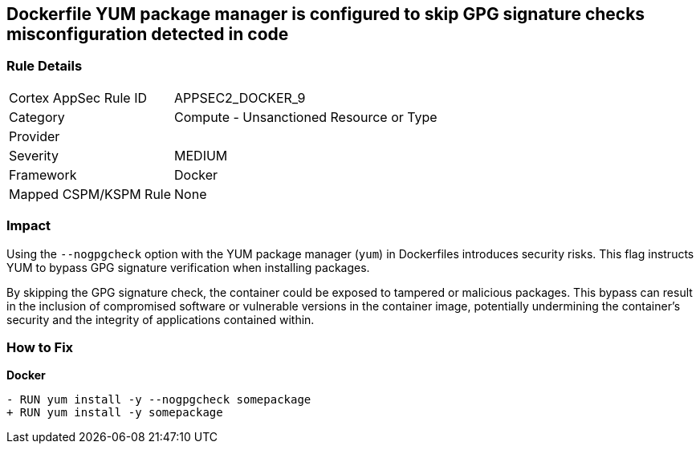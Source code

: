 == Dockerfile YUM package manager is configured to skip GPG signature checks misconfiguration detected in code

=== Rule Details

[cols="1,2"]
|===
|Cortex AppSec Rule ID |APPSEC2_DOCKER_9
|Category |Compute - Unsanctioned Resource or Type
|Provider |
|Severity |MEDIUM
|Framework |Docker
|Mapped CSPM/KSPM Rule |None
|===
 

=== Impact
Using the `--nogpgcheck` option with the YUM package manager (`yum`) in Dockerfiles introduces security risks. This flag instructs YUM to bypass GPG signature verification when installing packages.

By skipping the GPG signature check, the container could be exposed to tampered or malicious packages. This bypass can result in the inclusion of compromised software or vulnerable versions in the container image, potentially undermining the container's security and the integrity of applications contained within.

=== How to Fix

*Docker*

[source,dockerfile]
----
- RUN yum install -y --nogpgcheck somepackage
+ RUN yum install -y somepackage
----

